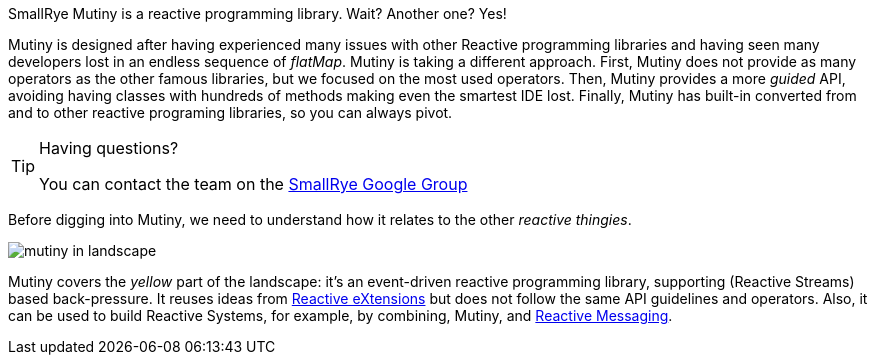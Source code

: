 

SmallRye Mutiny is a reactive programming library.
Wait? Another one? Yes!

Mutiny is designed after having experienced many issues with other Reactive programming libraries and having seen many developers lost in an endless sequence of _flatMap_.
Mutiny is taking a different approach.
First, Mutiny does not provide as many operators as the other famous libraries, but we focused on the most used operators.
Then, Mutiny provides a more _guided_ API, avoiding having classes with hundreds of methods making even the smartest IDE lost.
Finally, Mutiny has built-in converted from and to other reactive programing libraries, so you can always pivot.

[TIP]
.Having questions?
====
You can contact the team on the https://groups.google.com/d/forum/smallrye[SmallRye Google Group]
====

Before digging into Mutiny, we need to understand how it relates to the other _reactive thingies_.

image::mutiny-in-landscape.png[]

Mutiny covers the _yellow_ part of the landscape: it's an event-driven reactive programming library, supporting (Reactive Streams) based back-pressure.
It reuses ideas from http://reactivex.io/[Reactive eXtensions] but does not follow the same API guidelines and operators.
Also, it can be used to build Reactive Systems, for example, by combining, Mutiny, and https://smallrye.io/smallrye-reactive-messaging/[Reactive Messaging].


